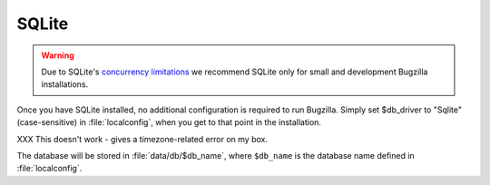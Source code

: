 .. _install-sqlite:

SQLite
######

.. warning:: Due to SQLite's `concurrency
   limitations <http://sqlite.org/faq.html#q5>`_ we recommend SQLite only for
   small and development Bugzilla installations.

Once you have SQLite installed, no additional configuration is required to
run Bugzilla. Simply set $db_driver to "Sqlite" (case-sensitive) in
:file:`localconfig`, when you get to that point in the installation.

XXX This doesn't work - gives a timezone-related error on my box.

The database will be stored in :file:`data/db/$db_name`, where ``$db_name``
is the database name defined in :file:`localconfig`.
